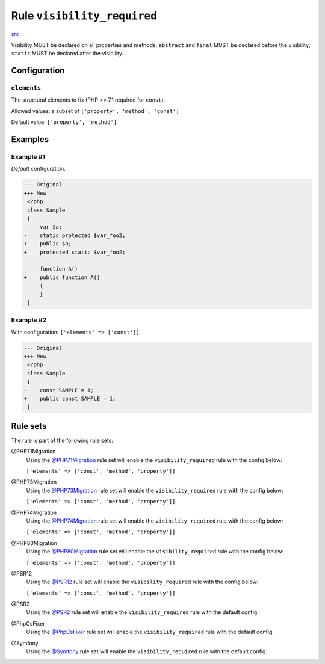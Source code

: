 ============================
Rule ``visibility_required``
============================

`src <../../../src/Fixer/ClassNotation/VisibilityRequiredFixer.php>`_

Visibility MUST be declared on all properties and methods; ``abstract`` and
``final`` MUST be declared before the visibility; ``static`` MUST be declared
after the visibility.

Configuration
-------------

``elements``
~~~~~~~~~~~~

The structural elements to fix (PHP >= 7.1 required for ``const``).

Allowed values: a subset of ``['property', 'method', 'const']``

Default value: ``['property', 'method']``

Examples
--------

Example #1
~~~~~~~~~~

*Default* configuration.

.. code-block:: diff

   --- Original
   +++ New
    <?php
    class Sample
    {
   -    var $a;
   -    static protected $var_foo2;
   +    public $a;
   +    protected static $var_foo2;

   -    function A()
   +    public function A()
        {
        }
    }

Example #2
~~~~~~~~~~

With configuration: ``['elements' => ['const']]``.

.. code-block:: diff

   --- Original
   +++ New
    <?php
    class Sample
    {
   -    const SAMPLE = 1;
   +    public const SAMPLE = 1;
    }

Rule sets
---------

The rule is part of the following rule sets:

@PHP71Migration
  Using the `@PHP71Migration <./../../ruleSets/PHP71Migration.rst>`_ rule set will enable the ``visibility_required`` rule with the config below:

  ``['elements' => ['const', 'method', 'property']]``

@PHP73Migration
  Using the `@PHP73Migration <./../../ruleSets/PHP73Migration.rst>`_ rule set will enable the ``visibility_required`` rule with the config below:

  ``['elements' => ['const', 'method', 'property']]``

@PHP74Migration
  Using the `@PHP74Migration <./../../ruleSets/PHP74Migration.rst>`_ rule set will enable the ``visibility_required`` rule with the config below:

  ``['elements' => ['const', 'method', 'property']]``

@PHP80Migration
  Using the `@PHP80Migration <./../../ruleSets/PHP80Migration.rst>`_ rule set will enable the ``visibility_required`` rule with the config below:

  ``['elements' => ['const', 'method', 'property']]``

@PSR12
  Using the `@PSR12 <./../../ruleSets/PSR12.rst>`_ rule set will enable the ``visibility_required`` rule with the config below:

  ``['elements' => ['const', 'method', 'property']]``

@PSR2
  Using the `@PSR2 <./../../ruleSets/PSR2.rst>`_ rule set will enable the ``visibility_required`` rule with the default config.

@PhpCsFixer
  Using the `@PhpCsFixer <./../../ruleSets/PhpCsFixer.rst>`_ rule set will enable the ``visibility_required`` rule with the default config.

@Symfony
  Using the `@Symfony <./../../ruleSets/Symfony.rst>`_ rule set will enable the ``visibility_required`` rule with the default config.
